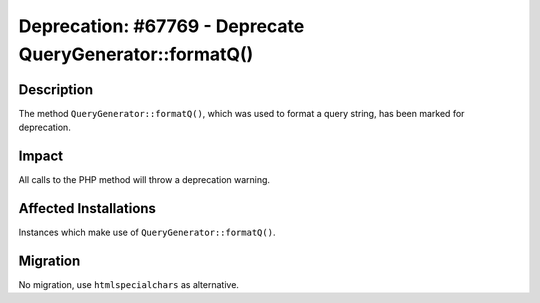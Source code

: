 =========================================================
Deprecation: #67769 - Deprecate QueryGenerator::formatQ()
=========================================================

Description
===========

The method ``QueryGenerator::formatQ()``, which was used to format a query string, has been marked for deprecation.


Impact
======

All calls to the PHP method will throw a deprecation warning.


Affected Installations
======================

Instances which make use of ``QueryGenerator::formatQ()``.


Migration
=========

No migration, use ``htmlspecialchars`` as alternative.
